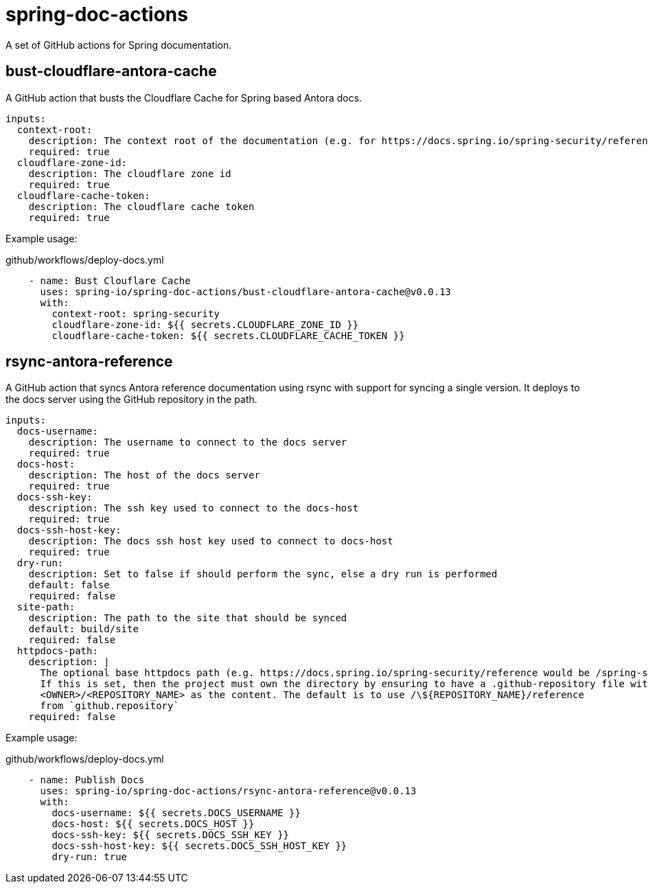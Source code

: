 = spring-doc-actions
:ACTION_VERSION: v0.0.13

A set of GitHub actions for Spring documentation.

== bust-cloudflare-antora-cache

A GitHub action that busts the Cloudflare Cache for Spring based Antora docs.

[source,yml]
----
inputs:
  context-root:
    description: The context root of the documentation (e.g. for https://docs.spring.io/spring-security/reference/ context-root is spring-security)
    required: true
  cloudflare-zone-id:
    description: The cloudflare zone id
    required: true
  cloudflare-cache-token:
    description: The cloudflare cache token
    required: true
----

Example usage:

.github/workflows/deploy-docs.yml
[source,yml,subs=attributes+]
----
    - name: Bust Clouflare Cache
      uses: spring-io/spring-doc-actions/bust-cloudflare-antora-cache@{ACTION_VERSION}
      with:
        context-root: spring-security
        cloudflare-zone-id: ${{ secrets.CLOUDFLARE_ZONE_ID }}
        cloudflare-cache-token: ${{ secrets.CLOUDFLARE_CACHE_TOKEN }}
----

== rsync-antora-reference

A GitHub action that syncs Antora reference documentation using rsync with support for syncing a single version.
It deploys to the docs server using the GitHub repository in the path.


[source,yml]
----
inputs:
  docs-username:
    description: The username to connect to the docs server
    required: true
  docs-host:
    description: The host of the docs server
    required: true
  docs-ssh-key:
    description: The ssh key used to connect to the docs-host
    required: true
  docs-ssh-host-key:
    description: The docs ssh host key used to connect to docs-host
    required: true
  dry-run:
    description: Set to false if should perform the sync, else a dry run is performed
    default: false
    required: false
  site-path:
    description: The path to the site that should be synced
    default: build/site
    required: false
  httpdocs-path:
    description: |
      The optional base httpdocs path (e.g. https://docs.spring.io/spring-security/reference would be /spring-security/reference)
      If this is set, then the project must own the directory by ensuring to have a .github-repository file with the
      <OWNER>/<REPOSITORY_NAME> as the content. The default is to use /\${REPOSITORY_NAME}/reference
      from `github.repository`
    required: false
----

Example usage:

.github/workflows/deploy-docs.yml
[source,yml,subs=attributes+]
----
    - name: Publish Docs
      uses: spring-io/spring-doc-actions/rsync-antora-reference@{ACTION_VERSION}
      with:
        docs-username: ${{ secrets.DOCS_USERNAME }}
        docs-host: ${{ secrets.DOCS_HOST }}
        docs-ssh-key: ${{ secrets.DOCS_SSH_KEY }}
        docs-ssh-host-key: ${{ secrets.DOCS_SSH_HOST_KEY }}
        dry-run: true
----

